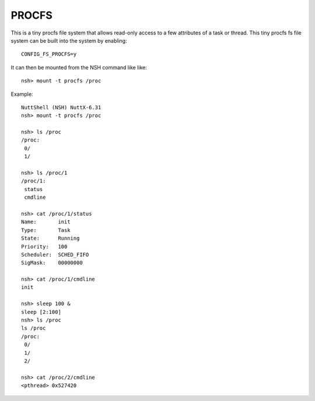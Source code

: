 ======
PROCFS
======

This is a tiny procfs file system that allows read-only access to a few
attributes of a task or thread.  This tiny procfs fs file system can be
built into the system by enabling::

    CONFIG_FS_PROCFS=y

It can then be mounted from the NSH command like like::

    nsh> mount -t procfs /proc

Example::

  NuttShell (NSH) NuttX-6.31
  nsh> mount -t procfs /proc

  nsh> ls /proc
  /proc:
   0/
   1/

  nsh> ls /proc/1
  /proc/1:
   status
   cmdline

  nsh> cat /proc/1/status
  Name:       init
  Type:       Task
  State:      Running
  Priority:   100
  Scheduler:  SCHED_FIFO
  SigMask:    00000000

  nsh> cat /proc/1/cmdline
  init

  nsh> sleep 100 &
  sleep [2:100]
  nsh> ls /proc
  ls /proc
  /proc:
   0/
   1/
   2/

  nsh> cat /proc/2/cmdline
  <pthread> 0x527420
